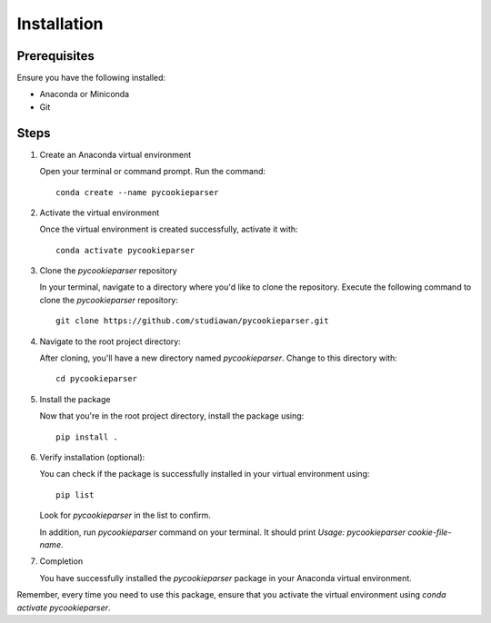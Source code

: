 Installation 
============

Prerequisites
---------------
Ensure you have the following installed:

- Anaconda or Miniconda
- Git

Steps
------

1. Create an Anaconda virtual environment
   
   Open your terminal or command prompt.
   Run the command::
      
        conda create --name pycookieparser

2. Activate the virtual environment
   
   Once the virtual environment is created successfully, activate it with::
      
        conda activate pycookieparser

3. Clone the `pycookieparser` repository

   In your terminal, navigate to a directory where you'd like to clone the repository. Execute the following command to clone the `pycookieparser` repository::
      
        git clone https://github.com/studiawan/pycookieparser.git

4. Navigate to the root project directory:

   After cloning, you'll have a new directory named `pycookieparser`. Change to this directory with::
      
        cd pycookieparser

5. Install the package
   
   Now that you're in the root project directory, install the package using::
      
        pip install .

6. Verify installation (optional):
   
   You can check if the package is successfully installed in your virtual environment using::
      
        pip list
      
   Look for `pycookieparser` in the list to confirm.
   
   In addition, run `pycookieparser` command on your terminal. It should print `Usage: pycookieparser cookie-file-name`.

7. Completion

   You have successfully installed the `pycookieparser` package in your Anaconda virtual environment.

Remember, every time you need to use this package, ensure that you activate the virtual environment using `conda activate pycookieparser`.
